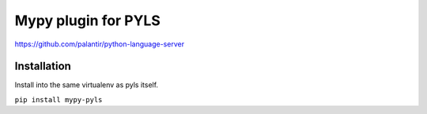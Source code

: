 Mypy plugin for PYLS
======================

https://github.com/palantir/python-language-server


Installation
------------

Install into the same virtualenv as pyls itself.

``pip install mypy-pyls``

